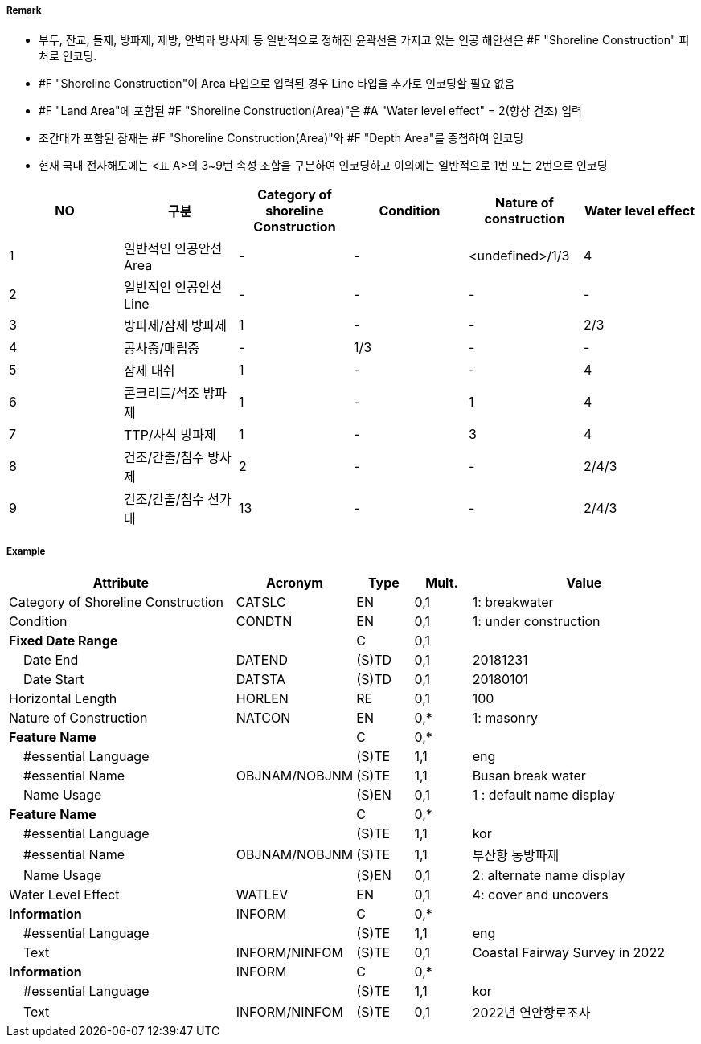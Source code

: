 // tag::ShorelineConstruction[]
===== Remark
- 부두, 잔교, 돌제, 방파제, 제방, 안벽과 방사제 등 일반적으로 정해진 윤곽선을 가지고 있는 인공 해안선은 #F "Shoreline Construction" 피처로 인코딩.
- #F "Shoreline Construction"이 Area 타입으로 입력된 경우 Line 타입을 추가로 인코딩할 필요 없음
- #F "Land Area"에 포함된 #F "Shoreline Construction(Area)"은 #A "Water level effect" = 2(항상 건조) 입력
- 조간대가 포함된 잠재는 #F "Shoreline Construction(Area)"와 #F "Depth Area"를 중첩하여 인코딩
- 현재 국내 전자해도에는 <표 A>의 3~9번 속성 조합을 구분하여 인코딩하고 이외에는 일반적으로 1번 또는 2번으로 인코딩

[%header,format=csv]
|===
NO,구분,Category of shoreline Construction,Condition,Nature of construction,Water level effect
1,일반적인 인공안선 Area,-,-,<undefined>/1/3,4
2,일반적인 인공안선 Line,-,-,-,-
3,방파제/잠제 방파제,1,-,-,2/3
4,공사중/매립중,-,1/3,-,-
5,잠제 대쉬,1,-,-,4
6,콘크리트/석조 방파제,1,-,1,4
7,TTP/사석 방파제,1,-,3,4
8,건조/간출/침수 방사제,2,-,-,2/4/3
9,건조/간출/침수 선가대,13,-,-,2/4/3
|===


===== Example
[cols="20,10,5,5,20", options="header"]
|===
|Attribute |Acronym |Type |Mult. |Value

|Category of Shoreline Construction|CATSLC|EN|0,1| 1: breakwater
|Condition|CONDTN|EN|0,1| 1: under construction
|**Fixed Date Range**||C|0,1| 
|    Date End|DATEND|(S)TD|0,1| 20181231
|    Date Start|DATSTA|(S)TD|0,1| 20180101
|Horizontal Length|HORLEN|RE|0,1| 100
|Nature of Construction|NATCON|EN|0,*| 1: masonry
|**Feature Name**||C|0,*| 
|    #essential Language||(S)TE|1,1| eng
|    #essential Name|OBJNAM/NOBJNM|(S)TE|1,1|  Busan break water
|    Name Usage||(S)EN|0,1| 1 : default name display
|**Feature Name**||C|0,*| 
|    #essential Language||(S)TE|1,1| kor
|    #essential Name|OBJNAM/NOBJNM|(S)TE|1,1| 부산항 동방파제
|    Name Usage||(S)EN|0,1| 2: alternate name display
|Water Level Effect|WATLEV|EN|0,1| 4: cover and uncovers
|**Information**|INFORM|C|0,*| 
|    #essential Language||(S)TE|1,1| eng
|    Text|INFORM/NINFOM|(S)TE|0,1| Coastal Fairway Survey in 2022
|**Information**|INFORM|C|0,*| 
|    #essential Language||(S)TE|1,1| kor
|    Text|INFORM/NINFOM|(S)TE|0,1|2022년 연안항로조사
|===

// end::ShorelineConstruction[]
